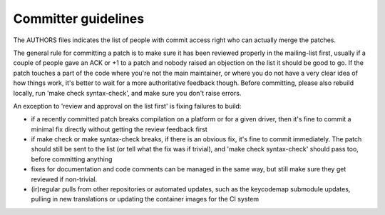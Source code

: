 ====================
Committer guidelines
====================

The AUTHORS files indicates the list of people with commit access
right who can actually merge the patches.

The general rule for committing a patch is to make sure it has
been reviewed properly in the mailing-list first, usually if a
couple of people gave an ACK or +1 to a patch and nobody raised an
objection on the list it should be good to go. If the patch
touches a part of the code where you're not the main maintainer,
or where you do not have a very clear idea of how things work,
it's better to wait for a more authoritative feedback though.
Before committing, please also rebuild locally, run 'make check
syntax-check', and make sure you don't raise errors.

An exception to 'review and approval on the list first' is fixing
failures to build:

-  if a recently committed patch breaks compilation on a platform
   or for a given driver, then it's fine to commit a minimal fix
   directly without getting the review feedback first
-  if make check or make syntax-check breaks, if there is an
   obvious fix, it's fine to commit immediately. The patch should
   still be sent to the list (or tell what the fix was if
   trivial), and 'make check syntax-check' should pass too, before
   committing anything
-  fixes for documentation and code comments can be managed in the
   same way, but still make sure they get reviewed if non-trivial.
-  (ir)regular pulls from other repositories or automated updates,
   such as the keycodemap submodule updates, pulling in new
   translations or updating the container images for the CI system
